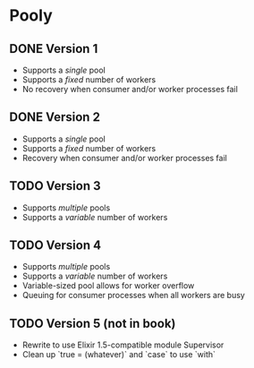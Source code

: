 * Pooly
** DONE Version 1
   CLOSED: [2017-09-24 Sun 17:46]
    - Supports a /single/ pool
    - Supports a /fixed/ number of workers
    - No recovery when consumer and/or worker processes fail
** DONE Version 2
   CLOSED: [2017-10-01 Sun 19:37]
    - Supports a /single/ pool
    - Supports a /fixed/ number of workers
    - Recovery when consumer and/or worker processes fail
** TODO Version 3
    - Supports /multiple/ pools
    - Supports a /variable/ number of workers
** TODO Version 4
    - Supports /multiple/ pools
    - Supports a /variable/ number of workers
    - Variable-sized pool allows for worker overflow
    - Queuing for consumer processes when all workers are busy
** TODO Version 5 (not in book)
    - Rewrite to use Elixir 1.5-compatible module Supervisor
    - Clean up `true = (whatever)` and `case` to use `with`

